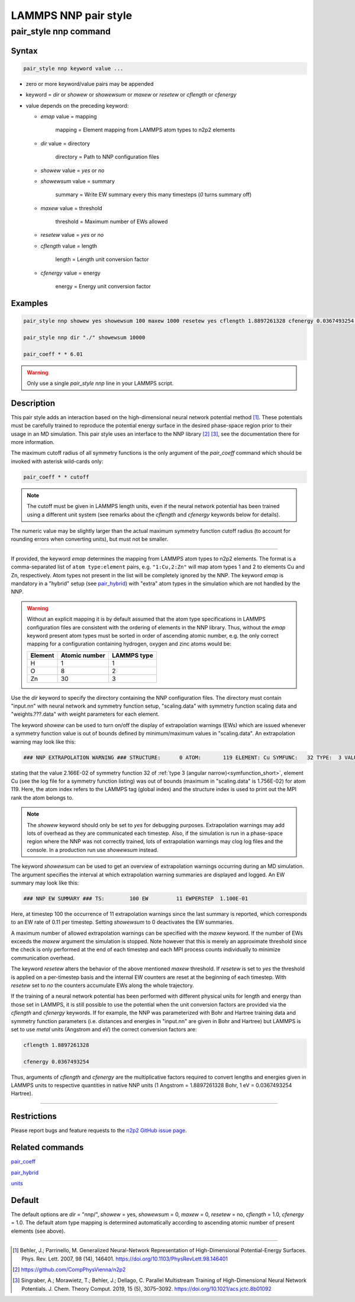 .. _pair_nnp:

LAMMPS NNP pair style
=====================

pair_style nnp command
----------------------

Syntax
^^^^^^

.. code-block:: none

   pair_style nnp keyword value ...

* zero or more keyword/value pairs may be appended

* keyword = *dir* or *showew* or *showewsum* or *maxew* or *resetew* or *cflength* or *cfenergy*

* value depends on the preceding keyword:

  *  *emap* value = mapping

      mapping = Element mapping from LAMMPS atom types to n2p2 elements

  *  *dir* value = directory

      directory = Path to NNP configuration files

  *   *showew* value = *yes* or *no*

  *   *showewsum* value = summary

       summary = Write EW summary every this many timesteps (*0* turns summary off)

  *   *maxew* value = threshold

       threshold = Maximum number of EWs allowed

  *   *resetew* value = *yes* or *no*

  *   *cflength* value = length

       length = Length unit conversion factor

  *   *cfenergy* value = energy

       energy = Energy unit conversion factor

Examples
^^^^^^^^

.. code-block:: none

   pair_style nnp showew yes showewsum 100 maxew 1000 resetew yes cflength 1.8897261328 cfenergy 0.0367493254 emap "1:H,2:O"

   pair_style nnp dir "./" showewsum 10000

   pair_coeff * * 6.01

.. warning::

   Only use a single `pair_style nnp` line in your LAMMPS script.

Description
^^^^^^^^^^^

This pair style adds an interaction based on the high-dimensional neural network
potential method [1]_. These potentials must
be carefully trained to reproduce the potential energy surface in the desired
phase-space region prior to their usage in an MD simulation. This pair style
uses an interface to the NNP library [2]_ [3]_, see the documentation
there for more information.

The maximum cutoff radius of all symmetry functions is the only argument of the
*pair_coeff* command which should be invoked with asterisk wild-cards only:

.. code-block:: none

   pair_coeff * * cutoff

.. note::

   The cutoff must be given in LAMMPS length units, even if the neural network
   potential has been trained using a different unit system (see remarks about the
   *cflength* and *cfenergy* keywords below for details).

The numeric value may be slightly larger than the actual maximum symmetry
function cutoff radius (to account for rounding errors when converting units),
but must not be smaller.

----

If provided, the keyword *emap* determines the mapping from LAMMPS atom types to
n2p2 elements. The format is a comma-separated list of ``atom type:element``
pairs, e.g. ``"1:Cu,2:Zn"`` will map atom types 1 and 2 to elements Cu and Zn,
respectively. Atom types not present in the list will be completely ignored by
the NNP. The keyword *emap* is mandatory in a "hybrid" setup (see `pair_hybrid
<https://lammps.sandia.gov/doc/pair_hybrid.html>`__) with "extra" atom types in
the simulation which are not handled by the NNP.

.. warning::

   Without an explicit mapping it is by default assumed that the atom type
   specifications in LAMMPS configuration files are consistent with the ordering
   of elements in the NNP library. Thus, without the *emap* keyword present
   atom types must be sorted in order of ascending atomic number, e.g. the only
   correct mapping for a configuration containing hydrogen, oxygen and zinc
   atoms would be:
   
   +---------+---------------+-------------+
   | Element | Atomic number | LAMMPS type |
   +=========+===============+=============+
   |       H |             1 |           1 |
   +---------+---------------+-------------+
   |       O |             8 |           2 |
   +---------+---------------+-------------+
   |      Zn |            30 |           3 |
   +---------+---------------+-------------+

Use the *dir* keyword to specify the directory containing the NNP configuration
files. The directory must contain "input.nn" with neural network
and symmetry function setup, "scaling.data" with symmetry function scaling data
and "weights.???.data" with weight parameters for each element.

The keyword *showew* can be used to turn on/off the display of extrapolation
warnings (EWs) which are issued whenever a symmetry function value is out of
bounds defined by minimum/maximum values in "scaling.data". An extrapolation
warning may look like this:

.. code-block:: none

   ### NNP EXTRAPOLATION WARNING ### STRUCTURE:      0 ATOM:       119 ELEMENT: Cu SYMFUNC:   32 TYPE:  3 VALUE:  2.166E-02 MIN:  2.003E-05 MAX:  1.756E-02

stating that the value 2.166E-02 of symmetry function 32 of :ref:`type 3
(angular narrow)<symfunction_short>`, element Cu (see the log file for a symmetry
function listing) was out of bounds (maximum in "scaling.data" is 1.756E-02) for
atom 119. Here, the atom index refers to the LAMMPS tag (global index) and the
structure index is used to print out the MPI rank the atom belongs to.

.. note::

   The *showew* keyword should only be set to *yes* for debugging purposes.
   Extrapolation warnings may add lots of overhead as they are communicated each
   timestep. Also, if the simulation is run in a phase-space region where the NNP
   was not correctly trained, lots of extrapolation warnings may clog log files and
   the console. In a production run use *showewsum* instead.

The keyword *showewsum* can be used to get an overview of extrapolation warnings
occurring during an MD simulation. The argument specifies the interval at which
extrapolation warning summaries are displayed and logged. An EW summary may look
like this:

.. code-block:: none

   ### NNP EW SUMMARY ### TS:        100 EW         11 EWPERSTEP  1.100E-01

Here, at timestep 100 the occurrence of 11 extrapolation warnings since the last
summary is reported, which corresponds to an EW rate of 0.11 per timestep.
Setting *showewsum* to 0 deactivates the EW summaries.

A maximum number of allowed extrapolation warnings can be specified with the
*maxew* keyword. If the number of EWs exceeds the *maxew* argument the
simulation is stopped. Note however that this is merely an approximate threshold
since the check is only performed at the end of each timestep and each MPI
process counts individually to minimize communication overhead.

The keyword *resetew* alters the behavior of the above mentioned *maxew*
threshold. If *resetew* is set to *yes* the threshold is applied on a
per-timestep basis and the internal EW counters are reset at the beginning of
each timestep. With *resetew* set to *no* the counters accumulate EWs along the
whole trajectory.

If the training of a neural network potential has been performed with different
physical units for length and energy than those set in LAMMPS, it is still
possible to use the potential when the unit conversion factors are provided via
the *cflength* and *cfenergy* keywords. If for example, the NNP was
parameterized with Bohr and Hartree training data and symmetry function
parameters (i.e. distances and energies in "input.nn" are given in Bohr and
Hartree) but LAMMPS is set to use *metal* units (Angstrom and eV) the correct
conversion factors are:

.. code-block:: none

   cflength 1.8897261328

   cfenergy 0.0367493254

Thus, arguments of *cflength* and *cfenergy* are the multiplicative factors
required to convert lengths and energies given in LAMMPS units to respective
quantities in native NNP units (1 Angstrom = 1.8897261328 Bohr, 1 eV =
0.0367493254 Hartree).

----

Restrictions
^^^^^^^^^^^^

Please report bugs and feature requests to the `n2p2 GitHub issue page
<https://github.com/CompPhysVienna/n2p2/issues>`__.

Related commands
^^^^^^^^^^^^^^^^

`pair_coeff <https://lammps.sandia.gov/doc/pair_coeff.html>`__

`pair_hybrid <https://lammps.sandia.gov/doc/pair_hybrid.html>`__

`units <https://lammps.sandia.gov/doc/units.html>`__

Default
^^^^^^^

The default options are *dir* = "nnp/", *showew* = yes, *showewsum* = 0, *maxew*
= 0, *resetew* = no, *cflength* = 1.0, *cfenergy* = 1.0. The default atom type
mapping is determined automatically according to ascending atomic number of
present elements (see above).

----

.. [1] Behler, J.; Parrinello, M. Generalized Neural-Network Representation of
   High-Dimensional Potential-Energy Surfaces. Phys. Rev. Lett. 2007, 98 (14),
   146401. https://doi.org/10.1103/PhysRevLett.98.146401

.. [2] https://github.com/CompPhysVienna/n2p2

.. [3] Singraber, A.; Morawietz, T.; Behler, J.; Dellago, C. Parallel
   Multistream Training of High-Dimensional Neural Network Potentials. J. Chem.
   Theory Comput. 2019, 15 (5), 3075–3092. https://doi.org/10.1021/acs.jctc.8b01092
